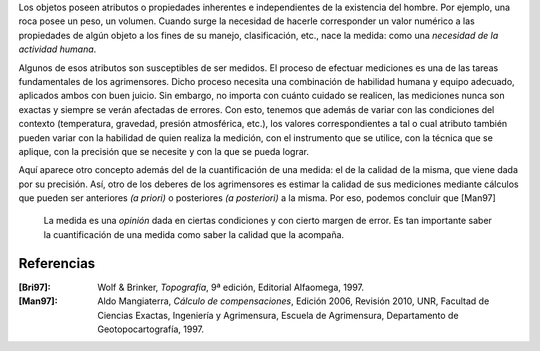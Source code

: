 .. title: La medida
.. slug: la-medida
.. date: 2015-10-06 11:00:00 UTC
.. tags: agrimensura, medición, precisión
.. link: 
.. description: La medida
.. type: text

.. class:: well
  
   Los objetos poseen atributos o propiedades inherentes e independientes de la existencia del hombre. Por ejemplo, una roca posee un peso, un volumen. Cuando surge la necesidad de hacerle corresponder un valor numérico a las propiedades de algún objeto a los fines de su manejo, clasificación, etc., nace la medida: como una *necesidad de la actividad humana*.

Algunos de esos atributos son susceptibles de ser medidos. El proceso de efectuar mediciones es una de las tareas fundamentales de los agrimensores. Dicho proceso necesita una combinación de habilidad humana y equipo adecuado, aplicados ambos con buen juicio. Sin embargo, no importa con cuánto cuidado se realicen, las mediciones nunca son exactas y siempre se verán afectadas de errores. Con esto, tenemos que además de variar con las condiciones del contexto (temperatura, gravedad, presión atmosférica, etc.), los valores correspondientes a tal o cual atributo también pueden variar con la habilidad de quien realiza la medición, con el instrumento que se utilice, con la técnica que se aplique, con la precisión que se necesite y con la que se pueda lograr.

.. TEASER_END

Aquı́ aparece otro concepto además del de la cuantificación de una medida: el de la calidad de la misma, que viene dada por su precisión. Ası́, otro de los deberes de los agrimensores es estimar la calidad de sus mediciones mediante cálculos que pueden ser anteriores *(a priori)* o posteriores *(a posteriori)* a la misma. Por eso, podemos concluir que [Man97]

    La medida es una *opinión* dada en ciertas condiciones y con cierto margen de error. Es tan importante saber la cuantificación de una medida como saber la calidad que la acompaña.

Referencias
-----------

:[Bri97]: Wolf & Brinker, *Topografía*, 9ª edición, Editorial Alfaomega, 1997.
:[Man97]: Aldo Mangiaterra, *Cálculo de compensaciones*, Edición 2006, Revisión 2010, UNR, Facultad de Ciencias Exactas, Ingenierı́a y Agrimensura, Escuela de Agrimensura, Departamento de Geotopocartografı́a, 1997.
